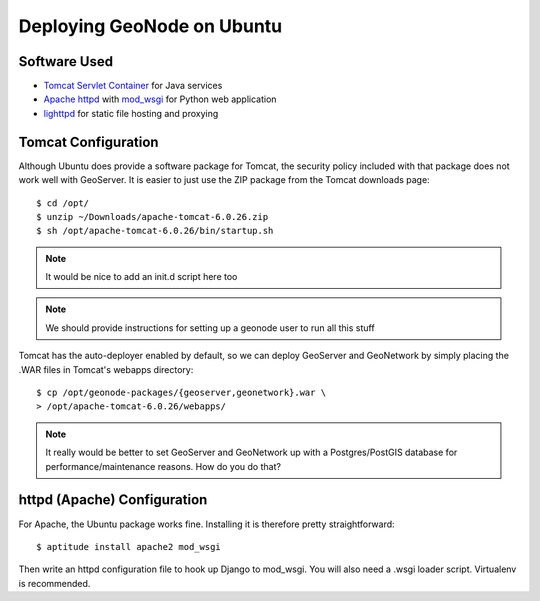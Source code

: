 Deploying GeoNode on Ubuntu
===========================

Software Used
-------------

* `Tomcat Servlet Container <http://tomcat.apache.org/>`_ for Java services

* `Apache httpd <http://httpd.apache.org/>`_ with 
  `mod_wsgi <http://modwsgi.googlecode.com/>`_ for Python web application

* `lighttpd <http://lighttpd.net/>`_ for static file hosting and proxying

Tomcat Configuration
--------------------

Although Ubuntu does provide a software package for Tomcat, the security policy
included with that package does not work well with GeoServer.  It is easier to
just use the ZIP package from the Tomcat downloads page::

    $ cd /opt/
    $ unzip ~/Downloads/apache-tomcat-6.0.26.zip
    $ sh /opt/apache-tomcat-6.0.26/bin/startup.sh

.. note::

   It would be nice to add an init.d script here too

.. note::

   We should provide instructions for setting up a geonode user to run all this
   stuff

Tomcat has the auto-deployer enabled by default, so we can deploy GeoServer and
GeoNetwork by simply placing the .WAR files in Tomcat's webapps directory::

    $ cp /opt/geonode-packages/{geoserver,geonetwork}.war \
    > /opt/apache-tomcat-6.0.26/webapps/

.. note:: 
   
   It really would be better to set GeoServer and GeoNetwork up with a
   Postgres/PostGIS database for performance/maintenance reasons.  How do you
   do that?

httpd (Apache) Configuration
----------------------------

For Apache, the Ubuntu package works fine.  Installing it is therefore pretty
straightforward::

    $ aptitude install apache2 mod_wsgi

Then write an httpd configuration file to hook up Django to mod_wsgi. You will
also need a .wsgi loader script.  Virtualenv is recommended.
